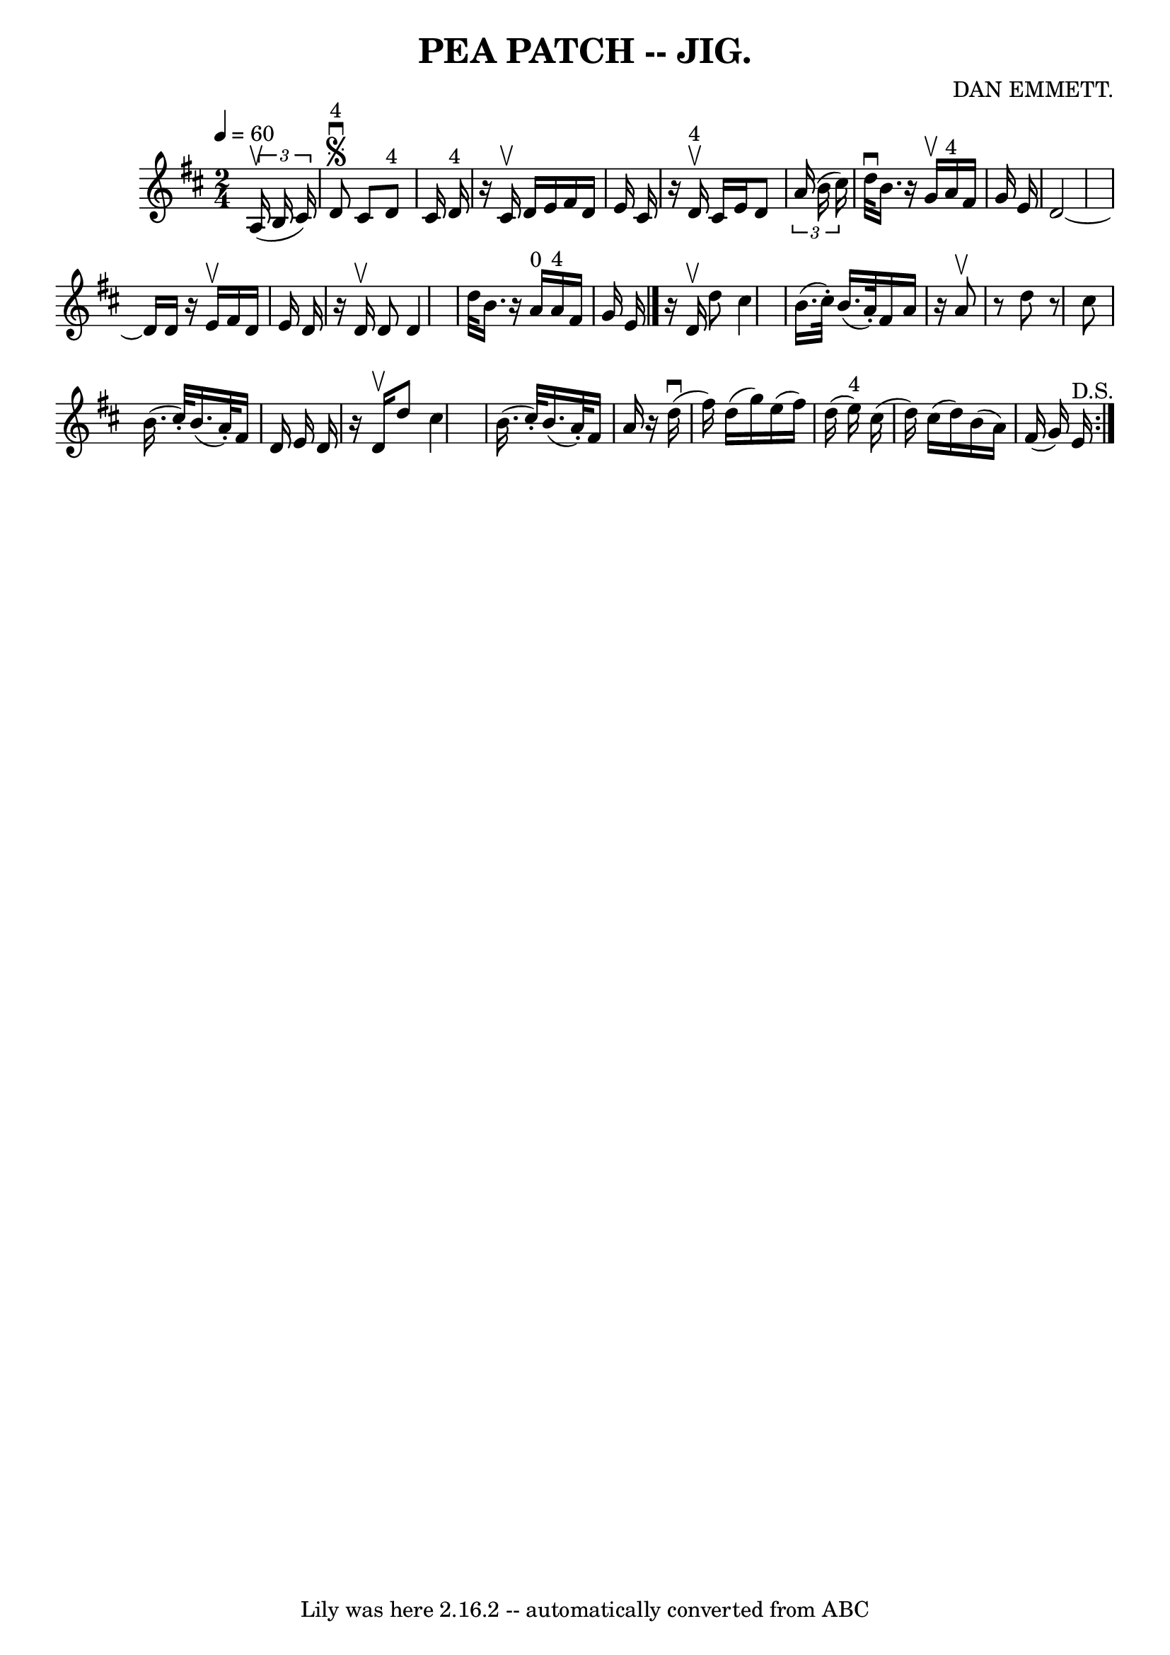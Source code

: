 \version "2.7.40"
\header {
	book = "Coles pg. 82.4"
	composer = "DAN EMMETT."
	crossRefNumber = "1"
	footnotes = ""
	tagline = "Lily was here 2.16.2 -- automatically converted from ABC"
	title = "PEA PATCH -- JIG."
}
voicedefault =  {
\set Score.defaultBarType = "empty"

\time 2/4 \tempo  4=60
 \key d \major   \times 2/3 {   a16 (^\upbow   b16    cis'16  -) }   \bar "|"   
  d'8 ^"4"^\segno^\downbow   cis'8      d'8 ^"4"   cis'16    d'16 ^"4"   
\bar "|"   r16   cis'16 ^\upbow   d'16    e'16    fis'16    d'16    e'16    
cis'16  \bar "|"   r16     d'16 ^"4"^\upbow   cis'16    e'16    d'8    
\times 2/3 {   a'16 (   b'16    cis''16  -) }   \bar "|"   d''32 ^\downbow   
b'16.    r16   g'16 ^\upbow     a'16 ^"4"   fis'16    g'16    e'16  \bar "|"    
 d'2   ~    \bar "|"   d'16    d'16    r16   e'16 ^\upbow   fis'16    d'16    
e'16    d'16    \bar "|"   r16   d'16 ^\upbow   d'8    d'4  \bar "|"   d''32    
b'16.    r16     a'16 ^"0"     a'16 ^"4"   fis'16    g'16    e'16  \bar "|."    
 \repeat volta 2 {   r16   d'16 ^\upbow   d''8    cis''4    \bar "|"   b'16. (  
 cis''32 -. -)   b'16. (   a'32 -. -)   fis'16    a'16    r16   a'8 ^\upbow   
\bar "|"   r8   d''8    r8   cis''8  \bar "|"   b'16. (   cis''32 -. -)   b'16. 
(   a'32 -. -)   fis'16    d'16    e'16    d'16  \bar "|"     r16   d'16 
^\upbow   d''8    cis''4    \bar "|"   b'16. (   cis''32 -. -)   b'16. (   a'32 
-. -)   fis'16    a'16    r16   d''16 (^\downbow   \bar "|"   fis''16  -)   
d''16 (   g''16  -)   e''16 (   fis''16  -)   d''16 (   e''16 ^"4" -)   cis''16 
(   \bar "|"   d''16  -)   cis''16 (   d''16  -)   b'16 (   a'16  -)   fis'16 ( 
  g'16  -)   e'16 ^"D.S."   }   
}

\score{
    <<

	\context Staff="default"
	{
	    \voicedefault 
	}

    >>
	\layout {
	}
	\midi {}
}
